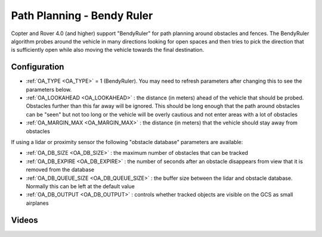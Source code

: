 .. _common-oa-bendyruler:

===========================
Path Planning - Bendy Ruler
===========================

..  youtube:: E0KYLpXnD1A
    :width: 100%

Copter and Rover 4.0 (and higher) support "BendyRuler" for path planning around obstacles and fences.  The BendyRuler algorithm probes around the vehicle in many directions looking for open spaces and then tries to pick the direction that is sufficiently open while also moving the vehicle towards the final destination.

.. image:: ../../../images/oa-bendy-ruler.png
    :width: 450px

Configuration
-------------

-  :ref:`OA_TYPE <OA_TYPE>` = 1 (BendyRuler).  You may need to refresh parameters after changing this to see the parameters below.
-  :ref:`OA_LOOKAHEAD <OA_LOOKAHEAD>` : the distance (in meters) ahead of the vehicle that should be probed.  Obstacles further than this far away will be ignored.  This should be long enough that the path around obstacles can be "seen" but not too long or the vehicle will be overly cautious and not enter areas with a lot of obstacles
-  :ref:`OA_MARGIN_MAX <OA_MARGIN_MAX>` : the distance (in meters) that the vehicle should stay away from obstacles

If using a lidar or proximity sensor the following "obstacle database" parameters are available:

- :ref:`OA_DB_SIZE <OA_DB_SIZE>` : the maximum number of obstacles that can be tracked
- :ref:`OA_DB_EXPIRE <OA_DB_EXPIRE>` : the number of seconds after an obstacle disappears from view that it is removed from the database
- :ref:`OA_DB_QUEUE_SIZE <OA_DB_QUEUE_SIZE>` : the buffer size between the lidar and obstacle database.  Normally this can be left at the default value
- :ref:`OA_DB_OUTPUT <OA_DB_OUTPUT>` : controls whether tracked objects are visible on the GCS as small airplanes

Videos
------

..  youtube:: SPu0a23FGKc
    :width: 100%

